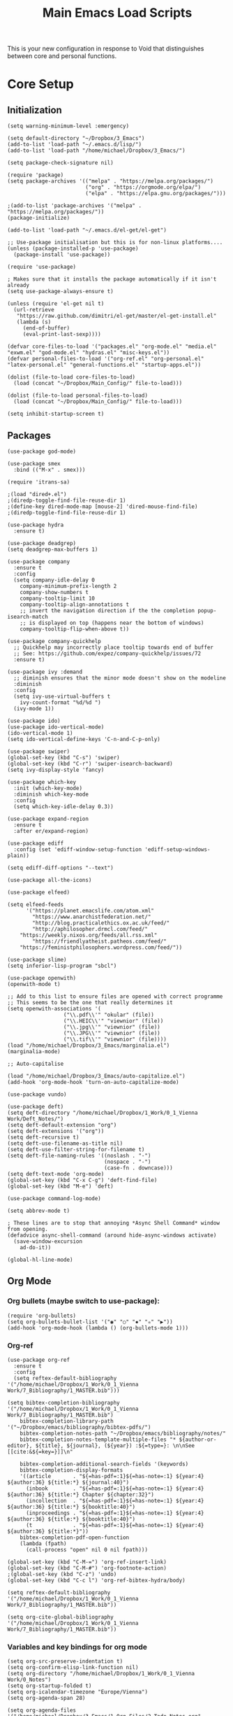 #+TITLE:Main Emacs Load Scripts
#+LATEX_HEADER_EXTRA: \usepackage{natbib}
#+LATEX_HEADER_EXTRA: \usepackage{polyglossia,fontspec,xunicode}
#+LATEX_HEADER_EXTRA: \setmainfont[Ligatures=TeX]{Liberation Serif}
#+LATEX_HEADER_EXTRA: \usepackage[a4paper, total={6in, 8in}]{geometry}
#+OPTIONS: toc:nil

#+STARTUP: hideblocks

This is your new configuration in response to Void that distinguishes between core and personal functions.

* Core Setup
** Initialization
#+begin_src elisp :tangle ~/Dropbox/Main_Config/load_emacs.el
(setq warning-minimum-level :emergency)

(setq default-directory "~/Dropbox/3_Emacs")
(add-to-list 'load-path "~/.emacs.d/lisp/")
(add-to-list 'load-path "/home/michael/Dropbox/3_Emacs/")

(setq package-check-signature nil)

(require 'package)
(setq package-archives '(("melpa" . "https://melpa.org/packages/")
                         ("org" . "https://orgmode.org/elpa/")
                         ("elpa" . "https://elpa.gnu.org/packages/")))

;(add-to-list 'package-archives '("melpa" . "https://melpa.org/packages/"))
(package-initialize)

(add-to-list 'load-path "~/.emacs.d/el-get/el-get")

;; Use-package initialisation but this is for non-linux platforms....
(unless (package-installed-p 'use-package)
  (package-install 'use-package))

(require 'use-package)

; Makes sure that it installs the package automatically if it isn't already
(setq use-package-always-ensure t)

(unless (require 'el-get nil t)
  (url-retrieve
   "https://raw.github.com/dimitri/el-get/master/el-get-install.el"
   (lambda (s)
     (end-of-buffer)
     (eval-print-last-sexp))))

(defvar core-files-to-load '("packages.el" "org-mode.el" "media.el" "exwm.el" "god-mode.el" "hydras.el" "misc-keys.el"))
(defvar personal-files-to-load '("org-ref.el" "org-personal.el" "latex-personal.el" "general-functions.el" "startup-apps.el"))

(dolist (file-to-load core-files-to-load)
  (load (concat "~/Dropbox/Main_Config/" file-to-load)))

(dolist (file-to-load personal-files-to-load)
  (load (concat "~/Dropbox/Main_Config/" file-to-load)))

(setq inhibit-startup-screen t)
#+end_src
** Packages

#+begin_src elisp :tangle ~/Dropbox/Main_Config/packages.el
(use-package god-mode)

(use-package smex
  :bind (("M-x" . smex)))

(require 'itrans-sa)

;(load "dired+.el")
;(diredp-toggle-find-file-reuse-dir 1)
;(define-key dired-mode-map [mouse-2] 'dired-mouse-find-file)
;(diredp-toggle-find-file-reuse-dir 1)

(use-package hydra
  :ensure t)

(use-package deadgrep)
(setq deadgrep-max-buffers 1)

(use-package company
  :ensure t
  :config
  (setq company-idle-delay 0
	company-minimum-prefix-length 2
	company-show-numbers t
	company-tooltip-limit 10
	company-tooltip-align-annotations t
	;; invert the navigation direction if the the completion popup-isearch-match
	;; is displayed on top (happens near the bottom of windows)
	company-tooltip-flip-when-above t))

(use-package company-quickhelp
  ;; Quickhelp may incorrectly place tooltip towards end of buffer
  ;; See: https://github.com/expez/company-quickhelp/issues/72
  :ensure t)

(use-package ivy :demand
  ;; diminish ensures that the minor mode doesn't show on the modeline
  :diminish
  :config
  (setq ivy-use-virtual-buffers t
	ivy-count-format "%d/%d ")
  (ivy-mode 1))

(use-package ido)
(use-package ido-vertical-mode)
(ido-vertical-mode 1)
(setq ido-vertical-define-keys 'C-n-and-C-p-only)

(use-package swiper)
(global-set-key (kbd "C-s") 'swiper)
(global-set-key (kbd "C-r") 'swiper-isearch-backward)
(setq ivy-display-style 'fancy)

(use-package which-key
  :init (which-key-mode)
  :diminish which-key-mode
  :config
  (setq which-key-idle-delay 0.3))

(use-package expand-region
  :ensure t
  :after er/expand-region)

(use-package ediff
  :config (set 'ediff-window-setup-function 'ediff-setup-windows-plain))

(setq ediff-diff-options "--text")

(use-package all-the-icons)

(use-package elfeed)

(setq elfeed-feeds
      '("https://planet.emacslife.com/atom.xml"
        "https://www.anarchistfederation.net/"
        "http://blog.practicalethics.ox.ac.uk/feed/"
        "http://aphilosopher.drmcl.com/feed/"
	"https://weekly.nixos.org/feeds/all.rss.xml"
        "https://friendlyatheist.patheos.com/feed/"
	"https://feministphilosophers.wordpress.com/feed/"))

(use-package slime)
(setq inferior-lisp-program "sbcl")

(use-package openwith)
(openwith-mode t)

;; Add to this list to ensure files are opened with correct programme
;; This seems to be the one that really determines it
(setq openwith-associations '(
			      ("\\.pdf\\'" "okular" (file))
			      ("\\.HEIC\\'" "viewnior" (file))		
			      ("\\.jpg\\'" "viewnior" (file))
			      ("\\.JPG\\'" "viewnior" (file))
			      ("\\.tif\\'" "viewnior" (file))))
(load "/home/michael/Dropbox/3_Emacs/marginalia.el")
(marginalia-mode)

;; Auto-capitalise

(load "/home/michael/Dropbox/3_Emacs/auto-capitalize.el")
(add-hook 'org-mode-hook 'turn-on-auto-capitalize-mode)

(use-package vundo)

(use-package deft)
(setq deft-directory "/home/michael/Dropbox/1_Work/0_1_Vienna Work/Deft_Notes/")
(setq deft-default-extension "org")
(setq deft-extensions '("org"))
(setq deft-recursive t)
(setq deft-use-filename-as-title nil)
(setq deft-use-filter-string-for-filename t)
(setq deft-file-naming-rules '((noslash . "-")
                               (nospace . "-")
                               (case-fn . downcase)))
(setq deft-text-mode 'org-mode)
(global-set-key (kbd "C-x C-g") 'deft-find-file)
(global-set-key (kbd "M-e") 'deft)

(use-package command-log-mode)

(setq abbrev-mode t)

; These lines are to stop that annoying *Async Shell Command* window from opening.
(defadvice async-shell-command (around hide-async-windows activate)
  (save-window-excursion
    ad-do-it))

(global-hl-line-mode)
#+end_src

** Org Mode

*** Org bullets (maybe switch to use-package):

#+begin_src elisp :tangle ~/Dropbox/Main_Config/org-mode.el
(require 'org-bullets)
(setq org-bullets-bullet-list '("◉" "○" "✸" "✮" "▶"))
(add-hook 'org-mode-hook (lambda () (org-bullets-mode 1)))
#+end_src

*** Org-ref

#+begin_src elisp :tangle ~/Dropbox/Main_Config/org-mode.el
(use-package org-ref
  :ensure t
  :config
  (setq reftex-default-bibliography '("/home/michael/Dropbox/1_Work/0_1_Vienna Work/7_Bibliography/1_MASTER.bib")))

(setq bibtex-completion-bibliography '("/home/michael/Dropbox/1_Work/0_1_Vienna Work/7_Bibliography/1_MASTER.bib")
	bibtex-completion-library-path '("~/Dropbox/emacs/bibliography/bibtex-pdfs/")
	bibtex-completion-notes-path "~/Dropbox/emacs/bibliography/notes/"
	bibtex-completion-notes-template-multiple-files "* ${author-or-editor}, ${title}, ${journal}, (${year}) :${=type=}: \n\nSee [[cite:&${=key=}]]\n"

	bibtex-completion-additional-search-fields '(keywords)
	bibtex-completion-display-formats
	'((article       . "${=has-pdf=:1}${=has-note=:1} ${year:4} ${author:36} ${title:*} ${journal:40}")
	  (inbook        . "${=has-pdf=:1}${=has-note=:1} ${year:4} ${author:36} ${title:*} Chapter ${chapter:32}")
	  (incollection  . "${=has-pdf=:1}${=has-note=:1} ${year:4} ${author:36} ${title:*} ${booktitle:40}")
	  (inproceedings . "${=has-pdf=:1}${=has-note=:1} ${year:4} ${author:36} ${title:*} ${booktitle:40}")
	  (t             . "${=has-pdf=:1}${=has-note=:1} ${year:4} ${author:36} ${title:*}"))
	bibtex-completion-pdf-open-function
	(lambda (fpath)
	  (call-process "open" nil 0 nil fpath)))

(global-set-key (kbd "C-M-=") 'org-ref-insert-link)
(global-set-key (kbd "C-M-#") 'org-footnote-action)
;(global-set-key (kbd "C-z") 'undo)
(global-set-key (kbd "C-c l") 'org-ref-bibtex-hydra/body)

(setq reftex-default-bibliography '("/home/michael/Dropbox/1_Work/0_1_Vienna Work/7_Bibliography/1_MASTER.bib"))

(setq org-cite-global-bibliography '("/home/michael/Dropbox/1_Work/0_1_Vienna Work/7_Bibliography/1_MASTER.bib"))
#+end_src

*** Variables and key bindings for org mode

#+begin_src elisp :tangle ~/Dropbox/Main_Config/org-mode.el
(setq org-src-preserve-indentation t)
(setq org-confirm-elisp-link-function nil)
(setq org-directory "/home/michael/Dropbox/1_Work/0_1_Vienna Work/0_Notes")
(setq org-startup-folded t)
(setq org-icalendar-timezone "Europe/Vienna")
(setq org-agenda-span 28)

(setq org-agenda-files '("/home/michael/Dropbox/3_Emacs/1_Org_Files/2_Todo_Notes.org"
			 "/home/michael/Dropbox/3_Emacs/1_Org_Files/1_Appointments.org"
			 "/home/michael/Dropbox/3_Emacs/1_Org_Files/3_Weekly_Agenda.org"))

(defvar org-electric-pairs '((?\* . ?\*) (?/ . ?/)
                             (?\_ . ?\_)) "Electric pairs for org-mode.")

; Don't ask before running embedded code blocks
(setq org-confirm-babel-evaluate nil)

(global-set-key (kbd "C-c 8") 'org-agenda)
'(org-src-preserve-indentation nil)
(setq org-agenda-window-setup 'only-window)

(setq org-capture-templates
      '(("t" "Todo" entry (file+headline "/home/michael/Dropbox/3_Emacs/1_Org_Files/2_Todo_Notes.org" "Tasks")
         "* TODO %?\n  %i\n  %a")
        ("j" "Journal" entry (file+datetree "/home/michael/Dropbox/3_Emacs/1_Org_Files/4_Journal.org")
         "* %?\nEntered on %U\n  %i\n  %a")
	("a" "Appointment" entry (file+headline "/home/michael/Dropbox/3_Emacs/1_Org_Files/1_Appointments.org" "Appointments")
	 "* %?\n %U")))

(define-key global-map (kbd "C-c l") 'org-store-link)

(setq org-src-fontify-natively t)

(define-key global-map (kbd "C-M-'") 'org-capture)
#+end_src

*** Org-mode Hooks

#+begin_src elisp :tangle ~/Dropbox/Main_Config/org-mode.el
(add-hook 'org-mode-hook 'abbrev-mode)
(add-hook 'org-mode-hook (lambda () (setq electric-indent-mode nil)))
(add-hook 'org-mode-hook 'electric-quote-mode)
(add-hook 'org-mode-hook 'intra)
(add-hook 'org-mode-hook (lambda () (add-hook 'after-save-hook #'efs/org-babel-tangle-config)))
(add-hook 'org-mode-hook (lambda () (setq electric-indent-mode nil)))
#+end_src

*** Org-roam

Remember to re-enable org-roam sync!

#+begin_src elisp :tangle ~/Dropbox/Main_Config/org-mode.el
(use-package org-roam)

(setq org-roam-v2-ack t)

(setq org-roam-directory (file-truename "/home/michael/Dropbox/1_Work/0_1_Vienna Work/0_Notes/"))

(org-roam-db-autosync-mode)
(setq org-default-notes-file "/home/michael/Dropbox/3_Emacs/1_Org_Files/2_Todo_Notes.org")
(define-key global-map (kbd "M-i") 'org-roam-node-insert)
#+end_src

*** Consult org-roam

#+begin_src elisp :tangle ~/Dropbox/Main_Config/org-mode.el
(use-package consult-org-roam
   :ensure t
   :after org-roam
   :init
   (require 'consult-org-roam)
   ;; Activate the minor mode
   (consult-org-roam-mode 1)
   :custom
   ;; Use `ripgrep' for searching with `consult-org-roam-search'
   (consult-org-roam-grep-func #'consult-ripgrep)
   ;; Configure a custom narrow key for `consult-buffer'
   (consult-org-roam-buffer-narrow-key ?r)
   ;; Display org-roam buffers right after non-org-roam buffers
   ;; in consult-buffer (and not down at the bottom)
   (consult-org-roam-buffer-after-buffers t)
   :config
   ;; Eventually suppress previewing for certain functions
   (consult-customize
    consult-org-roam-forward-links
    :preview-key (kbd "M-."))
   :bind
   ;; Define some convenient keybindings as an addition
   ("C-c n e" . consult-org-roam-file-find)
   ("C-c n b" . consult-org-roam-backlinks)
   ("C-c n l" . consult-org-roam-forward-links)
   ("C-c n r" . consult-org-roam-search))
#+end_src

*** Minor modes

#+begin_src elisp :tangle ~/Dropbox/Main_Config/org-mode.el
(defvar mike/emacs+-mode-map
  (let ((map (make-sparse-keymap)))
    (define-key map (kbd "C-j") 'next-line)
    (define-key map (kbd "C-k") 'previous-line)
    (define-key map (kbd "C-l") 'forward-char)
    (define-key map (kbd "C-h") 'backward-char)
    ;(define-key map (kbd "C-b") 'backward-word)    
    (define-key map (kbd "C-w") 'forward-word)
    (define-key map (kbd "C-q") 'kill-region)
    (define-key map (kbd "M-h") 'backward-sentence)
    (define-key map (kbd "M-l") 'forward-sentence)    
    (define-key map (kbd "C-o") 'kill-line)
    ;(define-key map (kbd "C-n") 'open-line)
    map)
  "my-keys-minor-mode keymap.")

(define-minor-mode mike/emacs+-mode
  "More eronomic movement for emacs."
  :init-value t
  :lighter "my-keys")

(define-minor-mode mike/emacs+-god-mode
  "More ergonomic movement for emacs."
  ;; The initial value - Set to 1 to enable by default
  nil
  ;; The indicator for the mode line.
  "Emacs+God"
  ;; The minor mode keymap
  `(
    (,(kbd "j") . next-line)
    (,(kbd "k") . previous-line)
    (,(kbd "h") . backward-char)
    (,(kbd "l") . forward-char)
    (,(kbd "q") . forward-word)
    (,(kbd "b") . backward-word)
    (,(kbd "w") . kill-region)
    (,(kbd "SPC") . set-mark-command)
    (,(kbd "a") . move-beginning-of-line)
    (,(kbd "e") . move-end-of-line)
    (,(kbd "s") . swiper)
    (,(kbd "i") . mike/emacs+-mode)
    ("\C-c\C-c" . "This works too")))
#+end_src

** Media stuff

#+begin_src elisp :tangle ~/Dropbox/Main_Config/media.el
;; Necessary to ensure emms uses pulse audio to control volume
(setq emms-volume-change-function 'emms-volume-pulse-change)

(use-package emms)

(defun vol ()
  (interactive)
  (async-shell-command "pavucontrol --tab=3"))

(global-set-key (kbd "<s-f1>") 'emms-volume-mode-minus)
(global-set-key (kbd "<s-f2>") 'emms-volume-mode-plus)
#+end_src

** EXWM
*** General settings

#+begin_src elisp :tangle ~/Dropbox/Main_Config/exwm.el
; Set transparency. Needs to be used in conjunction with picom.
(set-frame-parameter (selected-frame) 'alpha '(92 92))
(add-to-list 'default-frame-alist '(alpha 92 92))

;; General variables

(setq exwm-workspace-index-map (lambda (i) (number-to-string (1+ i))))
;(setq exwm-workspace-number 4)
;(setq exwm-workspace-switch--create-limit 5)

;(require 'exwm-systemtray)
;(exwm-systemtray-enable)
; Need to set height, otherwise tray won't always appear
;(setq exwm-systemtray-height 24)

(display-time-mode 1)
(display-battery-mode 1)

; These should enable the clipboard
(setq x-select-enable-clipboard t)
(setq interprogram-paste-function 'x-cut-buffer-or-selection-value)


;; Keybindings

(defun mike/increase-brightness ()
  (interactive)
  (async-shell-command "brightnessctl set +5%"))

(defun mike/decrease-brightness ()
  (interactive)
  (async-shell-command "brightnessctl set 5%-"))

(define-key global-map (kbd "<XF86MonBrightnessUp>") 'mike/increase-brightness)
(define-key global-map (kbd "<XF86MonBrightnessDown>") 'mike/decrease-brightness)


;; Misc. Functions

(defun run-dmenu ()
  (interactive)
  (shell-command "dmenu_run"))

(global-set-key (kbd "C-c C-d") 'run-dmenu)

(defun open-thunar ()
  (interactive)
  (async-shell-command (concat "thunar " (s-replace " " "\\ " default-directory))))

(defun open-thunar-desktop ()
  (interactive)
  (async-shell-command "thunar /home/michael/Desktop"))

(defun exwm-logout ()
  (interactive)
  (recentf-save-list)
  (save-some-buffers)
  (start-process-shell-command "logout" nil "lxsession-logout"))

(defun mike/exwm/toggle-input-line-mode ()
  (interactive)
  (if (eq exwm-input-line-mode-passthrough nil)
      (setq exwm-input-line-mode-passthrough t)
    (setq exwm-input-line-mode-passthrough nil)))

(setq display-buffer-base-action '(display-buffer-below-selected))

(define-key global-map (kbd "s-`") 'mike/exwm/toggle-input-line-mode)

(setq exwm-input-prefix-keys
      '(?\C-x
	?\C-u
	?\C-`
	?\C-h
	?\M-x
	?\M-`
	?\M-&
	?\M-:
	?\M-s
	?\C-\M-j
	?\C-\M-'
	?\M-h
	?\C-\M-l
	?\M-j
	?\M-k
	?\M-l
	?\M-i
	?\M-u
	?\s-y
	?\M-q
	?\M-Q
	?\C-o
	;; This next one is the alt-space key
	134217760
	?\s-`
	?\s-g
	?\s-m	
	?\s-u
	?\s-n
	?\C-\s-j
	?\C-\s-l
	?\C-\
        ?\s-!
	?\s-s
        ?\s-\"
	?\s-£
	?\s-$
	?\s-%
	?\s-^
	?\s-&
	?\s-*
	?\s-\(
	?\s-\)))

(defun mike/move-to-other-window ()
  (interactive)
  (other-window 1))

; Global-EXWM key bindings
(setq exwm-input-global-keys
      `(([?\s-r] . exwm-reset)
	(,(kbd "s-<f10>") . exwm-reset)
	(,(kbd "s-f") . open-thunar)
	(,(kbd "s-q") . delete-window)
	(,(kbd "s-Q") . delete-other-windows)
	(,(kbd "s-a") . dmenu)
        (,(kbd "s-z") . ivy-switch-buffer)
	(,(kbd "s-f") . open-thunar)
	(,(kbd "M-<tab>") . mike/move-to-other-window)
        (,(kbd "s-F") . open-thunar-desktop)
        (,(kbd "s-p") . hydra-org-roam/body)
	(,(kbd "s-t") . shell)
	(,(kbd "C-o") . next-line)
	(,(kbd "<s-tab>") . helm-exwm-switch-to-next-buffer)
	(,(kbd "s--") . mike/exwm/switch-to-next-workspace)
	(,(kbd "s-d") . mike/start-rofi)
	(,(kbd "s-SPC") . mike/start-rofi)
	(,(kbd "<s-q>") . helm-exwm)
	(,(kbd "s-k") . windmove-up)
	(,(kbd "s-j") . windmove-down)
	(,(kbd "s-h") . windmove-left)
	(,(kbd "s-l") . windmove-right)
	(,(kbd "<s-down>") . shrink-window)
	(,(kbd "<s-up>") . enlarge-window)
	(,(kbd "<s-right>") . enlarge-window-horizontally)
	(,(kbd "<s-left>") . shrink-window-horizontally)
	(,(kbd "s-o") . org-roam-node-find)
	(,(kbd "s-H") . windmove-swap-states-left)
	(,(kbd "s-J") . windmove-swap-states-down)
	(,(kbd "s-K") . windmove-swap-states-up)
	(,(kbd "s-L") . windmove-swap-states-right)		
	(,(kbd "C-s-f") . enlarge-window-horizontally)
	(,(kbd "C-s-o") . enlarge-window)
	(,(kbd "C-s-p") . shrink-window)
	(,(kbd "C-s-b") . shrink-window-horizontally)
	(,(kbd "s-i") . split-window-horizontally)
	;(,(kbd "s-u") . split-window-vertically)
        (,(kbd "<s-f2>") . emms-volume-mode-minus)
	(,(kbd "<s-f3>") . emms-volume-mode-plus)
        (,(kbd "<XF86AudioRaiseVolume>") . emms-volume-mode-plus)
        (,(kbd "<XF86AudioLowerVolume>") . emms-volume-mode-minus)
	,@(mapcar (lambda (i)
                    `(,(kbd (format "s-%d" i)) .
                      (lambda ()
                        (interactive)
                        (exwm-workspace-switch-create ,i))))
                  (number-sequence 0 9))))
#+end_src

*** Edwina

#+begin_src elisp :tangle ~/Dropbox/Main_Config/exwm.el
(defun mike/edwina/exit-emacs ()
  "Close down but disable edwina mode first."
  (interactive)
  (edwina-mode 'toggle)
  (save-buffers-kill-terminal))

(use-package edwina
  :ensure t
  :config
  (setq display-buffer-base-action '(display-buffer-below-selected)))

;; For adding modes in the future; update next function
(defvar edwina-layouts '(edwina-stack-layout edwina-tall-layout))

(defun mike/edwina-switch-layout-mode ()
  (interactive)
  (if (equal edwina-layout 'edwina-stack-layout)
      (setq edwina-layout 'edwina-tall-layout)
    (setq edwina-layout 'edwina-stack-layout)))

(defun mike/edwina/setup ()
  (interactive)
  (edwina-setup-dwm-keys 'super)
  (edwina-mode 1)
  (define-key global-map (kbd "<M-SPC>") 'ivy-switch-buffer-other-window)
  (global-set-key (kbd "s-y") 'edwina-zoom)
  (global-set-key (kbd "s-s") 'edwina-zoom)
  (global-set-key (kbd "s-e") 'edwina-mode)
  (global-set-key (kbd "s-q") 'edwina-delete-window)
  (define-key global-map (kbd "s-n") 'mike/edwina-switch-layout-mode)
  ;; Comment this line if not using Edwina
  (setq display-buffer-alist '((".*" display-buffer-below-selected))))

(define-key global-map (kbd "s-n") 'mike/edwina-switch-layout-mode)

(mike/edwina/setup)

;; EXWM Enable

(setq exwm-workspace-index-map (lambda (i) (number-to-string (1+ i))))

(define-key global-map (kbd "s-`") 'mike/exwm/toggle-input-line-mode)
(define-key org-mode-map (kbd "s-e") 'edwina-mode)

(require 'exwm)
(require 'exwm-config)
;(exwm-enable)
(exwm-config-default)
(set-frame-parameter nil 'fullscreen 'fullboth)

(require 'exwm-xim)

(add-to-list 'display-buffer-alist
	     (cons "\\*Async Shell Command\\*.*" (cons #'display-buffer-no-window nil)))

(global-set-key (kbd "C-`") 'mike/start-rofi-windows)
(define-key god-local-mode-map (kbd "s-w") 'mike/start-rofi-windows)
(define-key god-local-mode-map (kbd "C-`") 'mike/start-rofi-windows)
;(global-set-key (kbd "C-M-j") 'mike/select-wins-rofi)

(global-set-key (kbd "s-SPC") 'mike/start-rofi)

;(setq switch-to-buffer-obey-display-actions t)
#+end_src

** God mode

#+begin_src elisp :tangle ~/Dropbox/Main_Config/god-mode.el
;;; God mode stuff

(defun my-god-mode-update-cursor ()
  (setq cursor-type (if (or god-local-mode buffer-read-only)
                        'box
                      'bar)))

(add-hook 'god-mode-enabled-hook #'my-god-mode-update-cursor)
(add-hook 'god-mode-disabled-hook #'my-god-mode-update-cursor)

(global-set-key (kbd "<escape>") #'god-local-mode)

; Set to t if you want to retain the transliteration, nil if you just want to have no input method
(setq block-input-toggle nil)

(defun iast-mode ()
  "Switches input toggle when activating god mode on/off."
  (interactive)
  (if (equal block-input-toggle nil)
      (setq block-input-toggle t)
    (setq block-input-toggle nil)))

(defun me/switch-input-method ()
  (interactive)
  (if (or (string= current-input-method "iast-postfix") (string= current-input-method "devanagari-kyoto-harvard"))
      (toggle-input-method)))

(setq old-input-method nil)
(setq saved-input-method nil)

(defun mike/god-mode-on-switch-im ()
  (interactive)
  (setq old-input-method current-input-method-title)
  (deactivate-input-method))

(defun mike/god-mode-off-switch-im ()
  (interactive)
  (if (string= old-input-method "InR<")
      (set-input-method "iast-postfix"))
  (if (string= old-input-method "DevKH")
      (set-input-method "devanagari-kyoto-harvard")))

(defun mike/god/switch-off-im ()
  "Switches off any input method when god mode is activated."
  (setq saved-input-method current-input-method-title)
  (deactivate-input-method))

(defun mike/god/reactivate-im ()
  (if (string= saved-input-method "InR<")
      (set-input-method "iast-postfix"))
  (if (string= saved-input-method "DevKH")
      (set-input-method "devanagari-kyoto-harvard")))

;(add-hook 'god-mode-enabled-hook #'me/switch-input-method)
;(add-hook 'god-mode-disabled-hook #'toggle-input-method)
;(add-hook 'god-mode-disabled-hook (lambda () (if (equal block-input-toggle nil)
;	       (toggle-input-method))))

;(add-hook 'god-mode-enabled-hook #'mike/god-mode-on-switch-im)
;(add-hook 'god-mode-disabled-hook (lambda () (interactive) (set-input-method "iast-postfix")))

(add-hook 'god-mode-enabled-hook #'mike/god/switch-off-im)
(add-hook 'god-mode-disabled-hook #'mike/god/reactivate-im)

;(shell-command "setxkbmap -layout gb")
;(shell-command "xmodmap /home/michael/modmap")

(define-key god-local-mode-map (kbd ".") #'repeat)
(define-key god-local-mode-map (kbd "i") #'god-local-mode)
;(define-key god-local-mode-map (kbd "z") #'repeat)
;(shell-command "/home/michael/footremap.sh")

;; insert evil mode stuff here

(defun write-file-copy (filename)
  (interactive "F")
  (write-region (point-min) (point-max) filename))

(define-key god-local-mode-map (kbd "C-S-A") 'cn)
(define-key god-local-mode-map (kbd "C-z") 'undo)
(define-key god-local-mode-map (kbd "C-n") 'backward-word)
(define-key global-map (kbd "C-n") 'backward-word)
(define-key god-local-mode-map (kbd "C-S-Q") 'cs)

(define-key god-local-mode-map (kbd "h") 'backward-char)

(god-mode-all)
(mike/emacs+-mode 1)

(define-key god-local-mode-map (kbd "C-S-E") 'mike/italicise-word)
(define-key god-local-mode-map (kbd "C-S-S") 'wrap-region-with-marker)
(define-key god-local-mode-map (kbd "C-n") 'backward-word)

;; You can use this to change the alt-key
(setq god-mode-alist '((nil . "C-") ("s" . "M-") ("S" . "C-M-")))

(define-key global-map (kbd "C-f") 'swiper)
(define-key global-map (kbd "C-;") 'repeat)

;; File opening
(define-key global-map (kbd "M-s C-i") 'mike/search-important-files)
(define-key global-map (kbd "M-s C-d") 'mike/open-work-directory)

(define-key global-map (kbd "M-s C-p") (lambda () (interactive) (find-file "/home/michael/Dropbox/3_Emacs/1_Org_Files/3_Projects.org")))
(define-key global-map (kbd "M-s C-c") 'hydra-open-config-files/body)
(define-key global-map (kbd "M-s C-c") 'hydra-open-config-files/body)

(define-key global-map (kbd "M-s C-w") 'save-buffer)
;(define-key global-map (kbd "C-b") 'repeat)

(define-key global-map (kbd "C-S-L") 'recenter-top-bottom)
(define-key global-map (kbd "M-f") (lambda () (interactive) (mike/zoom-to-char nil)))
(define-key global-map (kbd "M-b") (lambda () (interactive) (mike/zoom-to-char t)))

(define-key global-map (kbd "M-o") 'open-line)
#+end_src

** Hydras

#+begin_src elisp :tangle ~/Dropbox/Main_Config/hydras.el
(defhydra hydra-open-config-files ()
  "Hydra to open config files."
  ("e" (find-file "/home/michael/Dropbox/Main_Config/new_emacs.org") "Main Config")
  ("1" (find-file "/home/michael/Dropbox/3_Emacs/Common/Lisp_Scripts/1_Snippets.el") "Snippets")
  ("t" (find-file "/home/michael/Dropbox/3_Emacs/1_Org_Files/2_Todo_Notes.org") "Todo Notes")
  ("a" (find-file "/home/michael/Dropbox/3_Emacs/1_Org_Files/1_Appointments.org") "Appointments")
  ("n" (find-file "/home/michael/Dropbox/3_Emacs/0_Emacs_Notes.org") "Org Notes")
  ("v" (find-file "/home/michael/Dropbox/3_Emacs/Common/void_install.sh") "Void Installer"))

(define-key global-map (kbd "M-s M-a") 'hydra-open-config-files/body)

(global-set-key (kbd "C-c 9") 'hydra-navigation/body)
(global-set-key (kbd "C-c 7") 'hydra-org-roam/body)
(global-set-key (kbd "C-c 8") 'org-agenda)

(defhydra hydra-navigation ()
  "Navigating hydra"
  ("f"   (dired "/home/michael/Dropbox/1_Work/0_1_Vienna Work") "Vienna Work")
  ("e"   (dired "/home/michael/Dropbox/3_Emacs/Common") "emacs")
  ("d"   (dired "/home/michael/Desktop") "desktop")
  ("b"   (dired "/home/michael/Dropbox/1_Work/0_1_Vienna Work/2_Book/1_Phala") "book")
  ("m"   (find-file "/home/michael/Dropbox/3_Emacs/Common/new_main.el") "new_settings.org")
  ("o"   (find-file "/home/michael/Dropbox/3_Emacs/1_Org_Files/1_Appointments.org") "org")
  ("r"   (dired "/home/michael/Dropbox/") "dropbox")
  ("B"   (dired "/home/michael/Dropbox/7_Bibliography/") "Biblio")
  ("c"   (dired "/home/michael/Dropbox/MAIN_CV") "CV")
  ("p"   (dired "/home/michael/Dropbox/Python") "python")
  ("n"   (dired "/home/michael/Dropbox/1_Work/0_1_Vienna Work/0_Notes") "Notes")
  ("a"   (dired "/home/michael/Dropbox/1_Work/0_1_Vienna Work/5_Articles") "Articles")
  ("c"   (dired "/home/michael/Dropbox/1_Work/0_1_Vienna Work/6_Conferences") "Articles")
  ("i"   (dired "/home/michael/Dropbox/1_Work/0_1_Vienna Work/1_Isvaravada_Book") "Isvaravada")
  ("q"   (find-file "/home/michael/Dropbox/3_Emacs/Common/qute_quicklinks") "Qute quicklinks")
  ("Q"   (find-file "/home/michael/Dropbox/3_Emacs/Common/qute_quickmarks") "Qute quicklinks")
  ("s"   (call-interactively 'mike/find-all-files) "search dropbox"))

(defhydra hydra-org-roam ()
  "Sanskrit Hydra"
  ("f" (call-interactively 'find-name-dired) "search-dropbox")
  ("e" (dired "/home/michael/Dropbox/8_Essential_Texts") "essential texts")
  ("m" (dired "/home/michael/Dropbox/0_Storage/Manuscripts Nov") "manuscripts")
  ("s" (search-sastra-corpus) "search sastra corpus")
  ("p" (call-interactively 'mike/show-all-pdfs) "search through all academic pdfs")
  ("w" (call-interactively 'mike/checkout-sanskrit-dictionary) "search for word in dictionaries")
  ("S" (search-corpus) "search corpus")
  ("c" (call-interactively 'crossref-lookup) "crossref add bibtex")
  ("o" (call-interactively 'org-roam-node-find) "find node")
  ("d" (call-interactively 'mike/org-document-setup) "org document setup")
  ("t" (find-file "/home/michael/Dropbox/3_Emacs/1_Org_Files/Texts.org") "search texts")
  ("r" (helm-org-rifle-org-directory) "org rifle")
  ("b" (call-interactively 'doi-add-bibtex-entry) "bibtex by doi")
  ("v" (search-all-work-files) "search work directory"))

(global-set-key (kbd "C-M-;") 'hydra-org-roam/body)
#+end_src

** Misc key bindings and essential function
#+begin_src elisp :tangle ~/Dropbox/Main_Config/misc-keys.el
(setq ispell-program-name "hunspell")
(setq ispell-local-dictionary "en_GB")

(remove-hook 'kill-emacs-hook 'pcache-kill-emacs-hook)
(global-set-key (kbd "C-c C-r") 'recentf-open-files)

(setq browse-url-browser-function 'browse-url-generic browse-url-generic-program "firefox")

(define-key global-map (kbd "C-M-j") 'ivy-switch-buffer)
(define-key global-map (kbd "s-p") 'hydra-org-roam/body)

(global-set-key (kbd "<C-M-return>") 'eshell)

(global-set-key (kbd "C-=") 'er/expand-region)

(global-set-key (kbd "C-q") 'forward-word)
(global-set-key (kbd "C-j") 'backward-word)
(global-set-key (kbd "M-n") 'forward-paragraph)

(global-set-key (kbd "M-f") 'forward-sentence)
(global-set-key (kbd "M-b") 'backward-sentence)
(global-set-key (kbd "s-`") 'helm-exwm)

(defun xmm ()
  (interactive)
  (shell-command "setxkbmap -layout gb")
  (shell-command "xmodmap /home/michael/modmap"))

(global-set-key (kbd "C-c m") 'xmm)

(setq abbrev-file-name "~/Dropbox/3_Emacs/Common/.abbrev_defs")

;;     '(("\\.pdf\\'" "okular")

(setq dired-guess-shell-alist-user
      '((("\\.odt\\'" "libreoffice"))))

;; '(("\\.pdf\\'" "okular")

(setq dired-guess-shell-alist-user '(("\\.doc\\'" "libreoffice")
                                   ("\\.docx\\'" "libreoffice")
                                   ("\\.ppt\\'" "libreoffice")
                                   ("\\.jpg\\'" "viewnior")
                                   ("\\.JPG\\'" "viewnior")
                                   ("\\.pptx\\'" "libreoffice")
                                   ("\\.xls\\'" "libreoffice")
                                   ("\\.xlsx\\'" "libreoffice")
                                   ("\\.jpg\\'" "viewnior")
                                   ("\\.png\\'" "viewnior")
                                   ("\\.java\\'" "idea")))

(setq sentence-end-double-space nil)
(setq show-trailing-whitespace t)
(setq ring-bell-function 'ignore)

(column-number-mode)
(global-display-line-numbers-mode t)

;; Turn line numbers off for various modes
(dolist (mode '(org-mode-hook
		term-mode-hook
		shell-mode-hook
		eshell-mode-hook
		eww-mode))
  (add-hook mode (lambda () (display-line-numbers-mode 0))))

'(indent-tabs-mode nil)
'(org-src-preserve-indentation nil)

(define-key dired-mode-map [mouse-2] 'dired-mouse-find-file)

(setq org-confirm-babel-evaluate nil)

;; Keybindings

(defun mike/increase-brightness ()
  (interactive)
  (async-shell-command "brightnessctl set +5%"))

(defun mike/decrease-brightness ()
  (interactive)
  (async-shell-command "brightnessctl set 5%-"))

(define-key global-map (kbd "<XF86MonBrightnessUp>") 'mike/increase-brightness)
(define-key global-map (kbd "<XF86MonBrightnessDown>") 'mike/decrease-brightness)

(defun open-thunar ()
  (interactive)
  (async-shell-command (concat "thunar " (s-replace " " "\\ " default-directory))))

(defun open-thunar-desktop ()
  (interactive)
  (async-shell-command "thunar /home/michael/Desktop"))

(defun exwm-logout ()
  (interactive)
  (recentf-save-list)
  (save-some-buffers)
  (start-process-shell-command "logout" nil "lxsession-logout"))

(defun mike/exwm/toggle-input-line-mode ()
  (interactive)
  (if (eq exwm-input-line-mode-passthrough nil)
      (setq exwm-input-line-mode-passthrough t)
    (setq exwm-input-line-mode-passthrough nil)))

#+end_src
** Startup Applications
#+begin_src elisp :tangle ~/Dropbox/Main_Config/startup-apps.el
(call-process-shell-command "/opt/dropbox/dropboxd" nil 0)
;; General variables

(setq exwm-workspace-index-map (lambda (i) (number-to-string (1+ i))))
;(setq exwm-workspace-number 4)
;(setq exwm-workspace-switch--create-limit 5)

;(require 'exwm-systemtray)
;(exwm-systemtray-enable)
; Need to set height, otherwise tray won't always appear
;(setq exwm-systemtray-height 24)

(display-time-mode 1)
(display-battery-mode 1)

; These should enable the clipboard
(setq x-select-enable-clipboard t)
(setq interprogram-paste-function 'x-cut-buffer-or-selection-value)

(call-process-shell-command "dropbox start" nil 0)
(call-process-shell-command "feh --bg-scale /home/michael/Dropbox/Wallpapers/void.jpg")

(call-process-shell-command "picom -b --log-file /home/michael/picom.log")

;; Start buffer

(find-file "/home/michael/Dropbox/3_Emacs/1_Org_Files/3_Projects.org")
(switch-to-buffer "3_Projects.org")
(delete-other-windows)
#+end_src

* Personal Functions

** Org-ref related

#+begin_src elisp :tangle ~/Dropbox/Main_Config/org-ref.el
(defun biblify ()
  "Inserts the code necessary for org-reg."
  (interactive)
  (insert "#+csl-style:chicago-author-date-16th-edition.csl
bibliographystyle:agsm
bibliography:/home/michael/Dropbox/1_Work/0_1_Vienna Work/7_Bibliography/1_MASTER.bib"))
#+end_src

** Org general relared

#+begin_src elisp :tangle ~/Dropbox/Main_Config/org-personal.el
(defun mike/insert-org-headers ()
  """Insert the headers you would normally use to publish a document in Latex/ODT."""
  (interactive)
  (insert "#+TITLE: 
#+SUBTITLE: 
#+AUTHOR: 
#+LATEX_CLASS: 
#+LATEX_CLASS_OPTIONS: [letterpaper]
#+OPTIONS: toc:nil"))

(defun rnf ()
  "Sort and renumber all footnotes in an org buffer."
  (interactive)
  (org-footnote-sort)
  (org-footnote-renumber-fn:N))

(defun search-org-roam-notes ()
  (interactive)
  (setq search-term (read-from-minibuffer "Search for: "))
  (deadgrep search-term "/home/michael/Dropbox/1_Work/0_1_Vienna Work/0_Notes/"))

(defun mike/org-sort-renumber-footnotes ()
  "Sort and renumber all footnotes in an org buffer."
  (interactive)
  (org-footnote-sort)
  (org-footnote-renumber-fn:N))

;; Org-document-setup

(defun mike/org-document-setup ()
  (interactive)
  (insert "#+TITLE:
#+LATEX_HEADER_EXTRA: \\usepackage{natbib}
#+LATEX_HEADER_EXTRA: \\usepackage{polyglossia,fontspec,xunicode}
#+LATEX_HEADER_EXTRA: \\setmainfont[Ligatures=TeX]{Liberation Serif}
#+LATEX_HEADER_EXTRA: \\usepackage[a4paper, total={6in, 8in}]{geometry}
#+OPTIONS: toc:nil

")
  (beginning-of-buffer)
  (end-of-line))


;; Tangling for Org Babel

(defun efs/org-babel-tangle-config ()
  (when (string-equal (buffer-file-name)
                      (expand-file-name "~/Dropbox/3_Emacs/Common/main_config.org"))
    ;; Dynamic scoping to the rescue
    (let ((org-confirm-babel-evaluate nil))
      (org-babel-tangle))))

(add-hook 'org-mode-hook (lambda () (add-hook 'after-save-hook #'efs/org-babel-tangle-config)))
(add-hook 'org-mode-hook 'toggle-truncate-lines)
#+end_src

** Latex related

#+begin_src elisp :tangle ~/Dropbox/Main_Config/latex-personal.el
(defun latex/clean-code ()
  (interactive)
  (narrow-to-region (region-beginning) (region-end))
  (replace-string "\\textit{" "" nil (point-min) (point-max))
  (replace-string "\\textbf{" "" nil (point-min) (point-max))
  (replace-string "\\textsuperscript{" "" nil (point-min) (point-max))
  (replace-string "}" "" nil (point-min) (point-max))  
  (widen))

(defun latex/pandoc-format-footnotes ()
  (interactive)
  (search-forward "footnote")
  (backward-word)
  (backward-char)
  (insert "%\n%\n")
  (search-forward "{")
  
  ;; Needs to be just before the bracket for forward-sexp to work
  (backward-char)
  (latex-forward-sexp)
  (insert " %\n%\n"))

(defun mike/latex/compile-buffer ()
  (interactive)
  "Compile the current buffer using the Xelatex command, outputting the results to a pdf file."
  (if (not (eq (buffer-file-name) nil))
      (progn
	(async-shell-command (concat "xelatex " (buffer-file-name)))
	(shell-command (concat "okular " (concat (substring (buffer-file-name) 0 -4) ".pdf")))
	(print (concat "okular " (concat (substring (buffer-file-name) 0 -4) ".pdf")))
    (print "Error! This buffer has no filename."))))

(define-key global-map (kbd "C-c C-x c") 'mike/latex/compile-buffer)

(defun mike/latex/add-new-entry (begin end)
  (interactive "r")
  (setq template "\\edtext{%s}{\\Afootnote{\\E M\\textsuperscript{D} M\\textsuperscript{N} T\\textsuperscript{D} B M; \\EE %s \\E %s\\EE}}")
  (save-excursion
    (setq current-text (buffer-substring begin end))
    (setq sigla '("M\\textsuperscript{D}" "M\\textsuperscript{N}" "T\\textsuperscript{D}" "B" "M" "END"))
    (setq variant (read-from-minibuffer "Enter the variant text: " ""))
    (when (string= variant "om")
      (setq variant "\\E \\textit{om.} \\EE"))
    (setq chosen-siglum nil)
    (setq full-sigla-list '())
    (while (not (string= chosen-siglum "END"))
      (setq chosen-siglum (ivy-completing-read "Select the siglum: " sigla))
      (if (not (string= chosen-siglum "END"))
	  (add-to-list 'full-sigla-list chosen-siglum t)))
    (setq sigla-string "")
    (dotimes (count (length full-sigla-list))
      (setq sigla-string (concat sigla-string (nth count full-sigla-list) " ")))
    (setq output-text (format template current-text variant sigla-string))
    (kill-region begin end)
    (insert output-text)))

(defun mike/latex/wrap-para ()
  "Wrap para with pstart and pend."
  (interactive)
  (move-beginning-of-line nil)
  (previous-line)
  (insert "\n\\pstart")
  (next-line)
  (move-end-of-line nil)
  (insert "\n\\pend")
  (move-beginning-of-line nil))

(defun latex/insert-all-sigla ()
  (interactive)
  (insert "\\E M\\textsuperscript{D} M\\textsuperscript{N} T\\textsuperscript{D} B M\\EE"))

(defun latex/add-new-footnote (begin end)
  (interactive "r")
  (setq template "\\edtext{%s}{\\stesti{}}"
	lemma-text (buffer-substring begin end)
	output-text (format template lemma-text))  
  (kill-region begin end)
  (insert output-text)
  (backward-char 2))

(define-key global-map (kbd "s-/") 'indev)
(define-key global-map (kbd "C-c C-x e") 'mike/latex/add-new-entry)
(define-key global-map (kbd "C-c C-x f") 'latex/add-new-footnote)

(defun mike/latex/emphasise ()
  "Wrap a piece of text in emphasis marker for LaTex. Note that the region changes during the modification and this has to be accounted for."
  (interactive)
  (save-excursion
    (let ((a "\\emph{")
	   (b "}")
	   (region-length (- (region-end) (region-beginning))))
      (goto-char (region-beginning))
      (insert a)
      ;; Be sure to account for the changing shape of the region, otherwise won’t wrap properly.
      (goto-char (+ (region-beginning) (length a) region-length))
      (insert b))))
#+end_src

** General functions

#+begin_src elisp :tangle ~/Dropbox/Main_Config/general-functions.el
(defun mike/org-html-setup ()
  (interactive)
  (insert "#+SETUPFILE: https://fniessen.github.io/org-html-themes/org/theme-readtheorg.setup"))

(defun mike/sanskrit-lookup ()
  (interactive)
  (setq word-to-lookup (read-from-minibuffer "Word to lookup: "))
  (with-output-to-temp-buffer "*dict-lookup*"
    (shell-command (concat "sdcv " word-to-lookup)
                   "*dict-lookup*"
                   "*Messages*")
    (pop-to-buffer "*dict-lookup*")))

(defun mike/show-all-pdfs ()
  (interactive)
  (let* ((cands (split-string (shell-command-to-string "find /home/michael/Dropbox/8_Essential_Texts -name \"*.pdf\"") "\n" t)))
    (setq file-to-open (ivy-completing-read "Select the file: " cands))
    (find-file file-to-open)))

;; Ido interface for switching input methods
(defun mike/select-own-input-method ()
  (interactive)
  (setq methods '("iast-postfix" "devanagari-kyoto-harvard" "kannada-itrans" "german"))
  (setq selected-method (ivy-completing-read "Select the input method: " methods))
  (set-input-method selected-method))

(define-key global-map (kbd "C-c i") 'mike/select-own-input-method)

(defun mike/hide-org-emphasis ()
  (interactive)
  (if (eq org-hide-emphasis-markers nil)
      (setq org-hide-emphasis-markers t)
    (setq org-hide-emphasis-markers nil))
  (if (string= major-mode "org-mode")
      (org-mode)))

(defun mike/convert-iast-to-dev ()
  (interactive)
  (setq to-convert (car kill-ring))
  (setq output (shell-command-to-string (concat "python /home/michael/Dropbox/Python/convert_to_dev.py \"" to-convert "\"")))
  (insert output))

(recentf-mode 1)

(defun mike/recent-file-ido ()
  (interactive)
  (let ((files-to-show recentf-list))
    (setq selected-file (ivy-completing-read "Select the file: " files-to-show))
    (find-file selected-file)))

(define-key global-map (kbd "C-c r") 'mike/recent-file-ido)

(defun mike/find-all-files ()
  (interactive)
  (setq all-files (split-string (shell-command-to-string "find ~/Dropbox/1_Work *") "\n"))
  (setq file-to-open (ivy-completing-read "Select the file: " all-files))
  (find-file file-to-open))

(defun mike/add-important-file ()
  (interactive)
  (setq current-file (buffer-file-name))
  (find-file "/home/michael/Dropbox/3_Emacs/Common/important_files")
  (end-of-buffer)
  (insert (concat "\n" current-file))
  (save-buffer)
  (kill-buffer-and-window))

(defun mike/search-important-files ()
  (interactive)
  (find-file "/home/michael/Dropbox/3_Emacs/Common/important_files")
  (setq important-files (buffer-substring-no-properties (point-max) (point-min)))
  (setq important-files (split-string important-files "\n"))
  (delete-window)
  (setq important-file-to-open (ivy-completing-read "Select the file: " important-files))
  (find-file important-file-to-open))

(define-key global-map (kbd "C-c 0") 'mike/search-important-files)
(define-key global-map (kbd "C-+") 'mike/add-important-file)

(defun mike/wrap-region ()
  (interactive)
  (save-excursion
    (setq rend (1+ (region-end)))
    (setq the-sequence (read-from-minibuffer "Enter the sequence: "))
    (goto-char (region-beginning))
    (insert the-sequence)
    (goto-char rend)
    (insert the-sequence)))

(defun mike/open-scratch-bottom ()
  (interactive)
  (split-window-below 37)
  (other-window 1)
  (switch-to-buffer "text-scratch")
  (text-mode)
  (god-local-mode nil))

(define-key global-map (kbd "C-?") 'mike/wrap-region)

(defun mike/switch-itrans-hk ()
  (interactive)
  (if (string= current-input-method "iast-postfix")
      (set-input-method "devanagari-kyoto-harvard")
    (set-input-method "iast-postfix")))

(define-key global-map (kbd "s-;") 'mike/switch-itrans-hk)

;; For the niz keyboard. Inserts a backslash with the pound character

(defun mike/insert-backslash ()
  (interactive)
  (insert "\\"))

;(global-set-key (kbd "£") 'mike/insert-backslash)

(defun sqr ()
  (interactive)
  (insert "√"))

(defun mike/quote ()
  (interactive)
  (insert "#+BEGIN_QUOTE

,#+END_QUOTE
")
  (previous-line 2))

(defun mike/latex/abstract ()
  (interactive)
  (insert "#+BEGIN_QUOTE

,#+END_QUOTE
")
  (previous-line 2))

(defun mike/forward-paragraph ()
  (interactive)
  (forward-paragraph)
  (next-line))

(defun mike/backward-paragraph ()
  (interactive)
  (org-backward-paragraph)
  (previous-line)
  (move-beginning-of-line nil))

(defun mike/get-filename ()
  (interactive)
  (if (not (equal buffer-file-name nil))
      (kill-new (buffer-file-name))
    (print "Error, buffer has no filename!")))

(define-key global-map (kbd "M-s n") 'mike/get-filename)

(defun mike/exwm-move-window-to-workspace (workspace-number)
  (interactive)
  (let ((frame (exwm-workspace--workspace-from-frame-or-index workspace-number))
        (id (exwm--buffer->id (window-buffer))))
    (exwm-workspace-move-window frame id)))

(define-key global-map (kbd "s-!") (lambda () (interactive) (mike/exwm-move-window-to-workspace 1)))
(define-key global-map (kbd "s-\"") (lambda () (interactive) (mike/exwm-move-window-to-workspace 2)))
(define-key global-map (kbd "s-£") (lambda () (interactive) (mike/exwm-move-window-to-workspace 3)))
(define-key global-map (kbd "s-$") (lambda () (interactive) (mike/exwm-move-window-to-workspace 4)))
(define-key global-map (kbd "s-%") (lambda () (interactive) (mike/exwm-move-window-to-workspace 5)))
(define-key global-map (kbd "s-^") (lambda () (interactive) (mike/exwm-move-window-to-workspace 6)))
(define-key global-map (kbd "s-&") (lambda () (interactive) (mike/exwm-move-window-to-workspace 7)))
(define-key global-map (kbd "s-*") (lambda () (interactive) (mike/exwm-move-window-to-workspace 8)))
(define-key global-map (kbd "s-\(") (lambda () (interactive) (mike/exwm-move-window-to-workspace 9)))
(define-key global-map (kbd "s-\)") (lambda () (interactive) (mike/exwm-move-window-to-workspace 0)))

(defun mike/insert-pdf-page-link ()
  (interactive)
  (let* ((available-pdfs (split-string (shell-command-to-string "find /home/michael/Dropbox/8_Essential_Texts -name \"*.pdf\"") "\n" t)))
    (setq pdf-filename (ivy-completing-read "Select the file: " available-pdfs))
    (setq page-number (read-from-minibuffer "Enter the page number: "))
    (insert (concat "[[elisp:(async-shell-command \"okular -p " page-number " " pdf-filename "\")][PDF p. " page-number "]]"))
    (setq pdf-link (concat "[[elisp:(async-shell-command \"okular -p " page-number " " pdf-filename "\")][PDF p. " page-number "]]"))
    (setq label-of-link (read-from-minibuffer "Enter a label for the link: "))
    (find-file "/home/michael/Dropbox/1_Work/0_1_Vienna Work/6_Databases/7_Text_Links.org")
    (end-of-buffer)
    (if (not (string= label-of-link ""))
     (insert (concat "\n\n* " label-of-link "\n\n" pdf-link)))
    (save-buffer)
    (kill-buffer)))

(define-key global-map (kbd "C-M-]") 'mike/insert-pdf-page-link)

(defun mike/insert-org-superscript ()
  (interactive)
  (insert "\\nbsp{}^{}")
  (backward-char))

(defun mike/replace-all-s-in-b (from-s to-s)
  (beginning-of-buffer)
  (while (re-search-forward from-s nil t)
    (replace-match to-s nil nil)))

(defun mike/switch-off-touchpad ()
  (interactive)
  (setq status-option (read-from-minibuffer "On [+] or off [-]? "))
  (if (string= status-option "-")
      (async-shell-command "xinput set-prop 14 \"Device Enabled\" 0")
    (async-shell-command "xinput set-prop 14 \"Device Enabled\" 1")))

(defun mike/insert-current-filename ()
  (interactive)
  (insert (buffer-file-name)))

(defun mike/zoom-to-char (backward)
  (interactive)
  (print backward)
  (setq the-char (char-to-string (read-key "Zoom to char: ")))
  (if (not backward)
      (search-forward the-char)
    (search-backward the-char)))

(defun mike/zoom-to-char ()
  "Moves to the next instance of the char specified."
  (interactive)
  (setq the-char (char-to-string (read-key "Zoom to char: ")))
  (search-forward the-char))

(defun mike/zoom-backward-to-char ()
  "Moves to the next instance of the char specified."
  (interactive)
  (setq the-char (char-to-string (read-key "Backward to char: ")))
  (search-backward the-char))

(define-key global-map (kbd "C-M-s") 'search-forward)

;; Advice for dired to 
(defadvice find-file (before make-directory-maybe (filename &optional wildcards) activate)
  "Create parent directory if not exists while visiting file."
  (unless (file-exists-p filename)
    (let ((dir (file-name-directory filename)))
      (unless (file-exists-p dir)
        (make-directory dir t)))))

(defun mike/open-work-directory ()
  "Loads a working project as defined in the association list given in the file /home/michael/Dropbox/3_Emacs/Common/Lisp_Scripts/projects.el."
  (interactive)
  (load "/home/michael/Dropbox/3_Emacs/Common/Lisp_Scripts/projects.el")
  (setq project-titles (cl-loop for tuple in projects-with-directories collect (car tuple)))
  (setq project-to-open (ivy-completing-read "Select the project: " project-titles))  
  (dired (cdr (assoc project-to-open projects-with-directories))))

(defun mike/insert-abb ()
  (interactive)
  (let ((text (read-from-minibuffer "Enter the text: ")))  
    (insert (format "(mike/replace-all-s-in-b \"%s\" %s" text (concat "\"/" text "/\"")))
    (insert ")\n")))

(defun mike/org/italicise-article-text ()
  "Use mike/insert/abb"
  (interactive)
  (setq case-fold-search nil)
  (mike/replace-all-s-in-b "Reply" "/Reply/")
  (mike/replace-all-s-in-b "Objection" "/Objection/")
  (mike/replace-all-s-in-b "pūrvapakṣin" "/pūrvapakṣin/")
  (mike/replace-all-s-in-b "pūrvapakṣa" "/pūrvapakṣa/")
  (mike/replace-all-s-in-b "Tarkatāṇdava" "/Tarkatāṇḍava")
  (mike/replace-all-s-in-b "Tattvacintāmaṇi" "/Tattvacintāmaṇi/")
  (mike/replace-all-s-in-b "Īśvaravāda" "/Īśvaravāda/")
  (mike/replace-all-s-in-b "Nyāyadīpa")
  (mike/replace-all-s-in-b "yad uktam")
  (mike/replace-all-s-in-b "Brahmasūtra" "/Brahmasūtra/")
  (mike/replace-all-s-in-b "Tattvacintāmaṇyāloka" "/Tattvacintāmaṇyāloka/"))

(defun mike/checkout-sanskrit-dictionary ()
  (interactive)
  (setq word-to-seek (read-from-minibuffer "Enter the word: "))
  (org-link-open-from-string (concat "https://sanskritdictionary.com/?iencoding=hk&q=" word-to-seek "&lang=sans&action=Search")))

(defun insel ()
  (interactive)
  (insert "ḻ"))

(defun mike/swap-last-sentence ()
  (kill-forward-chars (string-to-char ".")))

;; Useful function for changing one element of list
(defun set-nth (index seq newval)
  "Set the INDEX th element of SEQ to NEWVAL.
 SEQ __is__ modified."
  (setcar (nthcdr index seq) newval))
;; Open a scratch window suddenly

(defun mike/open-scratch-window ()
  (interactive)
  (switch-to-buffer-other-window "*scratch*"))

(define-key global-map (kbd "s-m") 'mike/open-scratch-window)

(defun mike/comment-region ()
  "Comment all lines in selected region."
  (interactive)
  (if (region-active-p)
      (save-excursion
	(save-restriction
	  (progn
	    (narrow-to-region (region-beginning) (region-end))
	    (goto-char (point-min))
	    (while (not (eobp))
	      (beginning-of-line)
	      (insert "; ")
	      (next-line)))))))

(define-key global-map (kbd "C-c C-x C-c") 'mike/comment-region)

(defun mike/replace-dandas ()
  "Replace all the dandas within a region with periods."
  (interactive)
  (let ((danda-mark " | " ))
    (if (region-active-p)
	(save-excursion
	  (save-restriction
	    (narrow-to-region (region-beginning) (region-end))
	    (goto-char (point-min))
	    (while (re-search-forward danda-mark nil t)
	      (replace-match ". ")))))))


(defun mike/strip-newlines ()
  "Strip all newlines from within selected region."
  (interactive)
  (if (region-active-p)
      (save-excursion
	(save-restriction
	  (narrow-to-region (region-beginning) (region-end))
	  (goto-char (point-min))
	  (while (re-search-forward "\n" nil t)
	    (replace-match " "))))))

;; Just to get current buffer file name into kill ring
(defun mike/kill-buffer-filename ()
  (interactive)
  (kill-new (buffer-file-name))
  (message "Buffer filename copied to kill-ring!"))

(define-key global-map (kbd "C-c C-x n") 'mike/kill-buffer-filename)

(defun mike/get-previous-word ()
  "Get the last word inserted into a buffer."
  (interactive)
  (backward-word)
  (setq beginning-of-word (point))
  (forward-word)
  (setq end-of-word (point))
  (print (buffer-substring-no-properties beginning-of-word end-of-word))
  (buffer-substring-no-properties beginning-of-word end-of-word))

(defun mike/italicise-word ()
  (interactive)
  (if (region-active-p)
      (save-excursion
	(let ((begin-point (region-beginning))
	      (end-point (region-end)))
	  (goto-char begin-point)
	  (insert "/")
	  (goto-char (1+ end-point))
	  (insert "/")))
    (save-excursion
      (backward-word)
      (insert "/")
      (forward-word)
      (insert "/"))))

(defun mike/insert-superscript-opening ()
  "Inserts superscript using the character 'ZERO WIDTH SPACE' (U+200B), which will stop it from ignoring the opening superscript."
  (interactive)
  (insert "‎^{"))

(defun wrap-region-with-marker ()
  "Wrap the region in the selected markers."
  (interactive)
  (if (region-active-p)
      (progn
	(setq markers (list "/"
			    "*"
			    "_"
			    "<"
			    "\["
			    "("))
	(setq correlated-marks '(
				("/" . "/")
				("*" . "*")
				("_" . "_")
				("<" . ">")
				("\[" . "\]")
				("(" . ")")))
	
	(let ((chosen-marker (ivy-completing-read "Enter the marker: " markers))
	      (beginning (region-beginning))
	      (ending (1+ (region-end))))
	  (save-excursion
	      (goto-char beginning)
	      (insert chosen-marker)
	      (goto-char ending)
	      (print (cdr (assoc chosen-marker markers)))
	      (insert (cdr (assoc chosen-marker correlated-marks))))))))


(define-key global-map (kbd "M-s C-i") 'mike/search-important-files)

(define-key global-map (kbd "s-g") 'help)
(define-key global-map (kbd "M-g C-i") 'mike/search-important-files)
(define-key global-map (kbd "M-g C-d") 'mike/open-work-directory)
(define-key global-map (kbd "M-g C-p") (lambda () (interactive) (find-file "/home/michael/Dropbox/3_Emacs/1_Org_Files/3_Projects.org")))
(define-key global-map (kbd "M-g C-c") 'hydra-open-config-files/body)

(define-key global-map (kbd "M-s i") 'mike/search-important-files)
(define-key global-map (kbd "M-s d") 'mike/open-work-directory)
(define-key global-map (kbd "M-s p") (lambda () (interactive) (find-file "/home/michael/Dropbox/3_Emacs/1_Org_Files/3_Projects.org")))
(define-key global-map (kbd "M-s c") 'hydra-open-config-files/body)

(define-key global-map (kbd "C-c C-x C-m") 'mike/org/add-new-annot-at-point)
(define-key global-map (kbd "C-<f9>") 'recenter)
(define-key global-map (kbd "M-n") 'backward-word)

(define-key global-map (kbd "C-b") 'repeat)

(defun gcm ()
  (interactive)
  (insert "git commit * -m \"\"")
  (backward-char))

(defun kbdr ()
  (interactive)
  (xmm)
  (call-process-shell-command "xmodmap -e \"keysym Tab = Super_L\"" nil 0)
  (set-input-method "iast-postfix"))

(define-key global-map (kbd "s-#") 'recenter-top-bottom)

(define-key global-map (kbd "C-M-t") 'transpose-sentences)
(define-key global-map (kbd "C-M-S-T") 'transpose-paragraphs)

(defun text/scratch ()
  (interactive)
  (let ((buf (get-buffer-create "*text-scratch*")))
	(with-current-buffer buf
	  (text-mode)
	  (pop-to-buffer buf))))

(defun dots ()
  (interactive)
  (insert "…"))

(defun switch-trans-dev ()
  "Switches to transliteration if in devanagari and vice versa."
  (interactive)
  (if (equal current-input-method "iast-postfix")
      (set-input-method "devanagari-kyoto-harvard")
    (set-input-method "iast-postfix")))


;; Misc Keybindings

(global-set-key (kbd "M-p") 'mike/backward-paragraph)

(defun open-thunar ()
  "Open thunar at the current folder."
  (interactive)
  (async-shell-command (concat "thunar " (s-replace " " "\\ " default-directory))))

(defun open-thunar-desktop ()
  "Open thunar at the main desktop."
  (interactive)
  (async-shell-command "thunar /home/michael/Desktop"))

(defun search-corpus ()
  "Search through the Sanskrit text corpus using deadgrep."
  (interactive)
  (setq search-term (read-from-minibuffer "Sanskrit text: "))
  (dired "/home/michael/Dropbox/1_Work/0_Corpus"))

(defun iast-mode ()
  "Switches input toggle when activating god mode on/off."
  (interactive)
  (if (equal block-input-toggle nil)
      (setq block-input-toggle t)
    (setq block-input-toggle nil)))

(defun me/switch-input-method ()
  (interactive)
  (if (or (string= current-input-method "iast-postfix") (string= current-input-method "devanagari-kyoto-harvard"))
      (toggle-input-method)))

(setq old-input-method nil)

(defun mike/god-mode-on-switch-im ()
  (interactive)
  (setq old-input-method current-input-method-title)
  (deactivate-input-method))

(defun mike/god-mode-off-switch-im ()
  (interactive)
  (if (string= old-input-method "InR<")
      (set-input-method "iast-postfix"))
  (if (string= old-input-method "DevKH")
      (set-input-method "devanagari-kyoto-harvard")))

(defun write-file-copy (filename)
  (interactive "F")
  (write-region (point-min) (point-max) filename))

(defun insert-danda ()
  (interactive)
  (insert "|"))

(global-set-key "¬" 'insert-danda)


(defun org-superscript (start end)
  (interactive "r")
  (save-excursion)
  (goto-char end) (insert "}")
  (goto-char start) (insert "^{"))

(defun show-file-name ()
  "Show the full path file name in the minibuffer."
  (interactive)
  (message (buffer-file-name))
  (insert buffer-file-name)
  (kill-new (file-truename buffer-file-name)))

(defun angular ()
  "Insert some angular brackets"
  (interactive)
  (insert "⟨⟩")
  (backward-char 1))

(defun indev ()
  (interactive)
  (set-input-method "devanagari-kyoto-harvard"))

(defun intra ()
  (interactive)
  (set-input-method "iast-postfix"))

(defun inger ()
  (interactive)
  (set-input-method "german"))

(defun dots ()
  (interactive)
  (insert "…"))

(global-set-key (kbd "↓") (lambda () (interactive) (insert "ü")))
(global-set-key (kbd "ø") (lambda () (interactive) (insert "ö")))
(global-set-key (kbd "æ") (lambda () (interactive) (insert "ä")))
(global-set-key (kbd "Æ") (lambda () (interactive) (insert "Ä")))
(global-set-key (kbd "Ø") (lambda () (interactive) (insert "Ö")))
(global-set-key (kbd "↑") (lambda () (interactive) (insert "Ü")))

(defun bull ()
  (interactive)
  (insert "•"))

(defun dhc ()
  (interactive)
  (insert "☸"))

(global-set-key (kbd "C-x C-b") 'ibuffer)
(global-set-key (kbd "C-x w") 'counsel-web-search)

;; Preserve the open line functionality
(global-set-key (kbd "C-M-o") 'open-line)

(global-set-key (kbd "M-[") 'previous-buffer)
(global-set-key (kbd "M-]") 'next-buffer)

(defun insert-zero-width-space ()
  (interactive)
  (insert-char ?\u200B))

(global-set-key (kbd "C-c s") 'insert-zero-width-space)

(defun buffer/copy-path ()
  (interactive)
  (clipboard/set (file-name-directory (buffer-file-name)))
  (message "Copied file path to clipboard"))

(defun mike/org-document-setup ()
  (interactive)
  (insert "#+TITLE:
,#+LATEX_HEADER_EXTRA: \\usepackage{natbib}
,#+LATEX_HEADER_EXTRA: \\usepackage{polyglossia,fontspec,xunicode}
,#+LATEX_HEADER_EXTRA: \\setmainfont[Ligatures=TeX]{Liberation Serif}
,#+LATEX_HEADER_EXTRA: \\usepackage[a4paper, total={6in, 8in}]{geometry}
,#+OPTIONS: toc:nil

")
  (beginning-of-buffer)
  (end-of-line))

       (defun mike/start-rofi ()
  (interactive)
  (call-process-shell-command "exec rofi -modi drun,run -show drun -show-icons"))

(defun mike/start-rofi-windows ()
  (interactive)
  (call-process-shell-command "exec rofi -modi window -show window -show-icons"))

(defun search-sastra-corpus ()
  "Search through the Sanskrit text corpus using deadgrep."
  (interactive)
  (setq search-term (read-from-minibuffer "Sanskrit text: "))
  (dired "/home/michael/Dropbox/1_Work/0_Corpus/6_sastra")
  (deadgrep search-term))

(defun search-org-roam-notes ()
  (interactive)
  (setq search-term (read-from-minibuffer "Search for: "))
  (deadgrep search-term "/home/michael/Dropbox/1_Work/0_1_Vienna Work/0_Notes/"))

(defun search-all-work-files ()
  (interactive)
  (setq search-term (read-from-minibuffer "Search for: "))
  (deadgrep search-term "/home/michael/Dropbox/1_Work/0_1_Vienna Work/"))

(defun search-all-dropbox-files ()
  (interactive)
  (setq search-term (read-from-minibuffer "Search for: "))
  (deadgrep search-term "/home/michael/Dropbox/"))

(defun back-one-window ()
  (interactive)
  (other-window -1))

(define-key global-map (kbd "C-x p") 'back-one-window)
(global-set-key (kbd "<C-M-return>") 'eshell)

(add-hook 'minibuffer-setup-hook 'intra)

(defun mike/open-connect ()
  (interactive)
  (shell)
  (insert "sudo openconnect webvpn.oeaw.ac.at -u mwilliams"))

(define-key global-map (kbd "<M-SPC>") 'ivy-switch-buffer)
;(define-key global-map (kbd "M-q") 'god-local-mode)
(define-key global-map (kbd "C-M-g") 'dired)

(defun mike/open-dired ()
  (interactive)
  (if (buffer-file-name)
      (dired (file-name-directory (buffer-file-name)))
    (dired "/home/michael/Dropbox/3_Emacs/Common/")))

(defun mike/delete-sentence ()
  (interactive)
  (zap-to-char 1 ?.))

(defun mike/open-firefox ()
  (interactive)
  (async-shell-command "firefox"))

(define-key global-map (kbd "C-M-;") 'mike/open-dired)
;(define-key global-map (kbd "M-o") 'backward-paragraph)
(define-key global-map (kbd "s-t") 'shell)
;(define-key global-map (kbd "s-e") 'eshell)
(define-key global-map (kbd "s-o") 'org-roam-node-find)
(define-key global-map (kbd "C-M-d") 'mike/delete-sentence)
(define-key global-map (kbd "M-q") 'delete-window)

(define-key global-map (kbd "C-x u") 'split-window-below)
(define-key global-map (kbd "C-x 9") 'split-window-below)
(define-key global-map (kbd "C-x i") 'split-window-right)
(define-key global-map (kbd "s-t") 'eshell)

(define-key global-map (kbd "M-j") 'forward-paragraph)
(define-key global-map (kbd "M-k") 'mike/backward-paragraph)
(define-key org-mode-map (kbd "M-h") nil)
(define-key global-map (kbd "M-h") 'evil-backward-sentence-begin)
(define-key global-map (kbd "M-l") 'evil-forward-sentence-begin)

(define-key global-map (kbd "ł") (lambda () (interactive) (insert "|")))

(define-key global-map (kbd "<M-tab>") 'other-window)

(defun mike/org-sort-renumber-footnotes ()
  "Sort and renumber all footnotes in an org buffer."
  (interactive)
  (org-footnote-sort)
  (org-footnote-renumber-fn:N))

(defun mike/create-footnote ()
  (interactive)
  (org-footnote-new)
  (org-footnote-goto-definition))

(defun mike/open-desktop ()
  (interactive)
  (dired "/home/michael/Dropbox/0_Desktop"))

(global-set-key (kbd "s-w") 'mike/select-wins-rofi)

(setq bibtex-completion-bibliography "/home/michael/Dropbox/1_Work/0_1_Vienna Work/7_Bibliography/1_MASTER.bib")

(define-key global-map (kbd "s-c") 'company-complete)

(setq desktop-path '("/home/michael/Dropbox/3_Emacs/Desktops"))

(when (string= (shell-command-to-string "cat /etc/hostname") "guix-yana")
  (shell-command "xinput set-prop 11 321 1"))

(setq mastodon-active-user "mikew2801@gmail.com"
      mastodon-instance-url "https://noc.social/")

(add-hook 'emacs-lisp-mode-hook 'company-mode)
(add-hook 'emacs-lisp-mode-hook 'electric-indent-mode)

(define-key global-map (kbd "C-/") 'vundo)

(define-key global-map (kbd "s-,") 'edwina-swap-next-window)
(define-key global-map (kbd "s-.") 'edwina-swap-previous-window)

(define-key global-map (kbd "C-c C-x x") 'xref-find-definitions)


;; Bookmarks stuff

(setq bmkp-current-bookmark-file "/home/michael/Dropbox/3_Emacs/bookmarks_list.el")
(setq bookmark-file "/home/michael/Dropbox/3_Emacs/bookmarks_list.el")
(setq bookmark-default-file "/home/michael/Dropbox/3_Emacs/bookmarks_list.el")
(setq bookmark-save-flag 1)
(setq bookmark-use-annotations t)

(global-set-key (kbd "s-u") 'delete-other-windows)
(global-set-key (kbd "s-b") (lambda () (interactive) (async-shell-command "qutebrowser --qt-flag disable-seccomp-filter-sandbox")))

(defun mike/scratch-and-switch ()
  (interactive)
  (switch-to-buffer-other-frame "*scratch*"))

(global-set-key (kbd "s-m") (lambda () (interactive) (switch-to-buffer-other-frame "*scratch")))
(global-set-key (kbd "C-c C-x r") 'org-list-repair)

(defun mike/org/replace-page-numbers ()
  "A function to replace page numbers in a citation. Searches for a regular expression"
  (interactive)
  ())

(defun replace-numbers ()
  "Replace the abbreviated form of page number citations with the full version, or vice-versa."
  (interactive)
  (re-search-forward "[0-9]\\{1,3\\}--[0-9]\\{1,3\\}")
  (setq ending (point))
  (backward-word 2)
  (setq beginning (point))
  (let* ((citation (buffer-substring-no-properties beginning ending))
	 (citation-nums (split-string citation "--"))
	 (first-num (nth 0 citation-nums))
	 (second-num (nth 1 citation-nums)))
    (when (not (= (length first-num) (length second-num)))
      (progn
	;; Find out how much longer the first is than the second, then insert that many chars at beginning of second
	(let* ((difference (- (length first-num) (length second-num)))
	       (new-second-num (concat (substring first-num 0 difference) second-num)))
	  (print (concat first-num "--" new-second-num)))))))
	  

(define-key global-map (kbd "C-x C-f") 'find-file)

(defvar mike/sanskrit/sanskrit-entry nil)

(defun semt ()
  "Switch off auto-caps and abbrev mode."
  (interactive)
  (activate-input-method "iast-postfix")
  (if (equal mike/sanskrit/sanskrit-entry nil)
      (progn
	(turn-off-auto-capitalize-mode)
	(abbrev-mode -1)
	(setq mike/sanskrit/sanskrit-entry t)
	(message "Sanskrit entry enabled!"))
    (progn
      (turn-on-auto-capitalize-mode)
      (abbrev-mode 1)
      (setq mike/sanskrit/sanskrit-entry nil)
      (message "Sanskrit entry disabled!"))))

#+end_src

** Void System

Functions for package management using XBPS.

#+begin_src elisp :tangle ~/Dropbox/Main_Config/general-functions.el
(defun mike/run-command-in-bash (command buffer-name)
  "Open a new terminal buffer and run the specified command."
  (interactive)
  (let ((buffer-name buffer-name))
    (with-current-buffer (get-buffer-create buffer-name)
      (term "/bin/bash")
      (term-send-raw-string command)
      (term-send-raw-string "\n"))))
#+end_src
** Under Construction
*** Completing Phrases
#+begin_src elisp
;; Set up a dictionary of completing phrases 

(defun mike/load-repeated-phrases ()
  "Copy lines of a file at FILE-PATH to a string and return it."
  (interactive)
  (with-temp-buffer
    (insert-file-contents "/home/michael/Dropbox/Main_Config/Personal_Config_Files/repeated_phrases")
    (setq list-of-phrases (split-string (buffer-string) "\n"))))

(defvar list-of-phrases (mike/load-repeated-phrases))

(defun mike/insert-repeated-phrase ()
  (interactive)
  (mike/load-repeated-phr
  (let ((to-insert (ivy-completing-read "Choose the phrase: " list-of-phrases)))
    (insert to-insert)))

(defun append-line-to-file (file-path line)
  "Append LINE to a file at FILE-PATH."
  (with-temp-buffer
    (insert line)
    (append-to-file (point-min) (point-max) file-path)
    (save-buffer)))

(defun mike/add-repeated-phrase ()
  (interactive)
  (append-line-to-file "/home/michael/Dropbox/Main_Config/Personal_Config_Files/repeated_phrases" (concat "\n" (read-from-minibuffer "Enter the phrase: "))))
#+end_src
*** Set up new project

Should insert a new project into the projects org page.
1. Create a new directory in the projects folder as given by the user
2. Populate it with a minimum files: 1_Main_<Projectname>.org, 2_Notes.org
3. Create entry for projects in a table

#+begin_src elisp
(defvar default-project-files '("Main_" "Notes_" "Final_Draft"))

(defun mike/create-project-directory (project-name)
  "Creates a new project in the ~/Dropbox/Projects directory."
  ;; First check if the project already exists
  (if (not (file-exists-p (concat "~/Dropbox/Projects/project_list")))
      (write-region "" nil "~/Dropbox/Projects/project_list"))
  
  (dired-create-directory (concat "~/Dropbox/Projects" project-name))
  
  ;; Create the basic file structure
  (dolist (file-title default-project-files)
    (write-region "" nil (concat "~/Dropbox/Projects/" project-name "/" file-title "_" project-name ".org")))

  ;; Now add the project to the list of projects
  (write-region (concat "\n" project-name "\n") nil "~/Dropbox/Projects/project_list" 'append))

(defun mike/setup-project-entry ()
  "Creates a new project entry to be inserted to Projects.org,"
  (interactive)
  (let ((project-name (read-from-minibuffer "Enter the name of the project: ")))
    (mike/create-project-directory project-name)
    (insert concat "*" project-name "\n")
    (org-table-create (concat "2x" (number-to-string (length default-project-files))))

    ;; Now insert the values in the table
#+end_src


